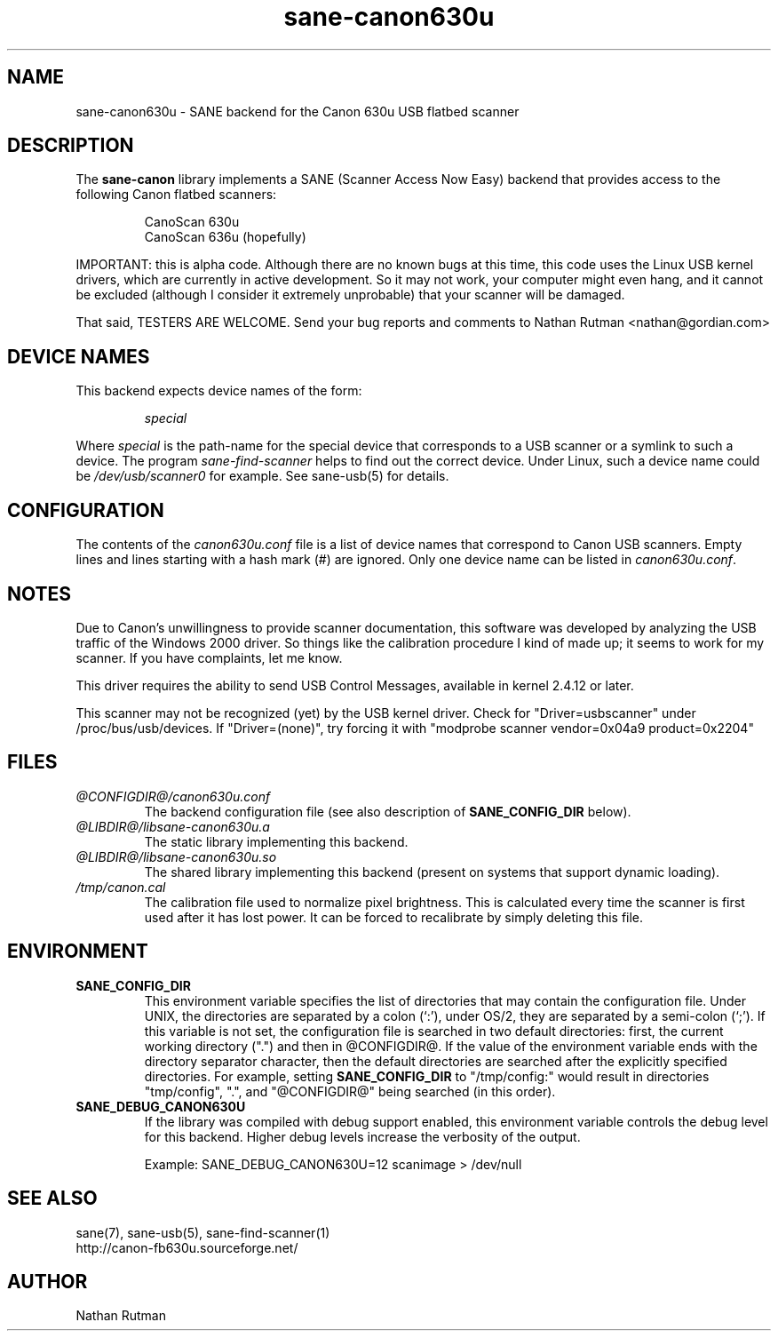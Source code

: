 .TH sane-canon630u 5 "06 Apr 2002"  "@PACKAGEVERSION@" "SANE Scanner Access Now Easy"
.IX sane-canon630u
.SH NAME
sane-canon630u \- SANE backend for the Canon 630u USB flatbed scanner
.SH DESCRIPTION
The
.B sane-canon
library implements a SANE (Scanner Access Now Easy) backend that
provides access to the following Canon flatbed scanners:
.PP
.RS
CanoScan 630u
.br
CanoScan 636u (hopefully)
.br
.RE
.PP
IMPORTANT: this is alpha code.  Although there are no known bugs at this
time, this code uses the Linux USB kernel drivers, which are currently
in active development.  So it may not work, your computer might even hang, and it cannot
be excluded (although I consider it extremely unprobable) that your scanner
will be damaged.
.PP
That said, TESTERS ARE WELCOME. Send your bug reports and comments to
Nathan Rutman <nathan@gordian.com>
.PP
.SH "DEVICE NAMES"
This backend expects device names of the form:
.PP
.RS
.I special
.RE
.PP
Where
.I special
is the path-name for the special device that corresponds to a USB scanner
or a symlink to such a device.  The program
.IR sane-find-scanner 
helps to find out the correct device. Under Linux, such a device name
could be
.I /dev/usb/scanner0
for example.  See sane-usb(5) for details.

.SH CONFIGURATION
The contents of the
.I canon630u.conf
file is a list of device names that correspond to Canon
USB scanners.  Empty lines and lines starting with a hash mark (#) are
ignored.  Only one device name can be listed in 
.IR canon630u.conf .

.SH NOTES
.PP
Due to Canon's unwillingness to provide scanner documentation, this
software was developed by analyzing the USB traffic of the Windows
2000 driver.  So things like the calibration procedure I kind of made up;
it seems to work for my scanner.  If you have complaints, let me know.
.PP
This driver requires the ability to send USB Control Messages, available in
kernel 2.4.12 or later. 
.PP
This scanner may not be recognized (yet) by the USB kernel driver.  Check
for "Driver=usbscanner" under /proc/bus/usb/devices.  If "Driver=(none)",
try forcing it with "modprobe scanner vendor=0x04a9 product=0x2204"
.PP
.SH FILES
.TP
.I @CONFIGDIR@/canon630u.conf
The backend configuration file (see also description of
.B SANE_CONFIG_DIR
below).
.TP
.I @LIBDIR@/libsane-canon630u.a
The static library implementing this backend.
.TP
.I @LIBDIR@/libsane-canon630u.so
The shared library implementing this backend (present on systems that
support dynamic loading).
.TP
.I /tmp/canon.cal
The calibration file used to normalize pixel brightness.  This is
calculated every time the scanner is first used after it has lost power.
It can be forced to recalibrate by simply deleting this file. 
.SH ENVIRONMENT
.TP
.B SANE_CONFIG_DIR
This environment variable specifies the list of directories that may
contain the configuration file.  Under UNIX, the directories are
separated by a colon (`:'), under OS/2, they are separated by a
semi-colon (`;').  If this variable is not set, the configuration file
is searched in two default directories: first, the current working
directory (".") and then in @CONFIGDIR@.  If the value of the
environment variable ends with the directory separator character, then
the default directories are searched after the explicitly specified
directories.  For example, setting
.B SANE_CONFIG_DIR
to "/tmp/config:" would result in directories "tmp/config", ".", and
"@CONFIGDIR@" being searched (in this order).
.TP
.B SANE_DEBUG_CANON630U
If the library was compiled with debug support enabled, this
environment variable controls the debug level for this backend.  Higher
debug levels increase the verbosity of the output. 

Example: 
SANE_DEBUG_CANON630U=12 scanimage > /dev/null
.SH "SEE ALSO"
sane(7), sane\-usb(5), sane\-find\-scanner(1)
.br
http://canon-fb630u.sourceforge.net/
.br
.SH AUTHOR
Nathan Rutman

